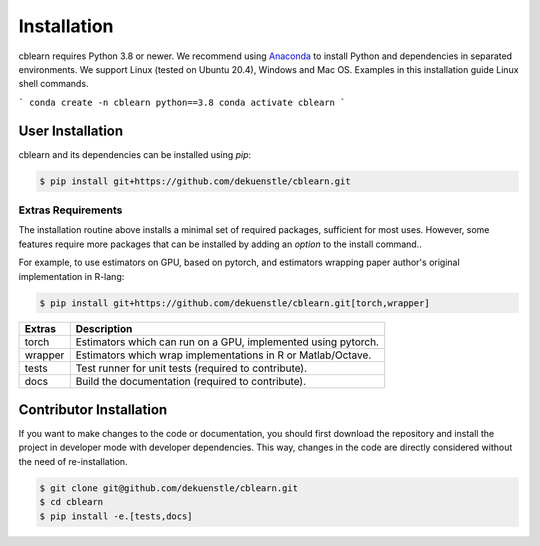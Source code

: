 ============
Installation
============

cblearn requires Python 3.8 or newer.
We recommend using Anaconda_ to install Python and
dependencies in separated environments.
We support Linux (tested on Ubuntu 20.4), Windows and Mac OS.
Examples in this installation guide Linux shell commands.

.. _Anaconda: https://docs.anaconda.com/anaconda/install/

```
conda create -n cblearn python==3.8
conda activate cblearn
```

-----------------
User Installation
-----------------

cblearn and its dependencies can be installed using `pip`:

.. code-block:: bash

    $ pip install git+https://github.com/dekuenstle/cblearn.git

.. _extras_install:

Extras Requirements
===================

The installation routine above installs a minimal set of required packages, sufficient
for most uses.
However, some features require more packages that can be installed by adding 
an `option` to the install command..

For example, to use estimators on GPU, based on pytorch, and estimators
wrapping paper author's original implementation in R-lang:

.. code-block:: bash

    $ pip install git+https://github.com/dekuenstle/cblearn.git[torch,wrapper]

======= =============================================================
Extras  Description
======= =============================================================
torch   Estimators which can run on a GPU, implemented using pytorch.
wrapper Estimators which wrap implementations in R or Matlab/Octave.
tests   Test runner for unit tests (required to contribute).
docs    Build the documentation (required to contribute).
======= =============================================================


.. _developer_install:

------------------------
Contributor Installation
------------------------

If you want to make changes to the code or documentation, you should
first download the repository and install the project in developer mode with
developer dependencies.
This way, changes in the code are directly considered without the need of re-installation.

.. code-block:: bash

    $ git clone git@github.com/dekuenstle/cblearn.git
    $ cd cblearn
    $ pip install -e.[tests,docs]
